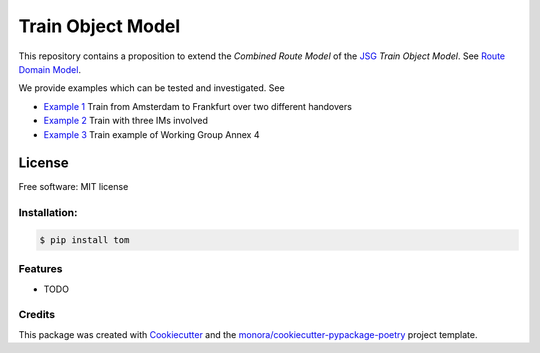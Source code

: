 ==================
Train Object Model
==================


.. image:: https://img.shields.io/pypi/v/tom.svg
        :target: https://pypi.python.org/pypi/tom

.. image:: https://img.shields.io/travis/monora/tom.svg
        :target: https://travis-ci.org/monora/tom

.. image:: https://readthedocs.org/projects/tom/badge/?version=latest
        :target: https://tom.readthedocs.io/en/latest/?badge=latest
        :alt: Documentation Status

.. _JSG: http://taf-jsg.info/
.. _Route Domain Model: https://monora.github.io/tom/domainmodel.html
.. _Example 1: https://monora.github.io/tom/domainmodel.html#example-train-from-amsterdam-to-frankfurt
.. _Example 2: https://monora.github.io/tom/domainmodel.html#example-train-with-three-ims
.. _Example 3: https://monora.github.io/tom/domainmodel.html#example-train-annex-4

This repository contains a proposition to extend the *Combined Route Model* of the JSG_ *Train Object
Model*. See `Route Domain Model`_.

We provide examples which can be tested and investigated. See

* `Example 1`_ Train from Amsterdam to Frankfurt over two different handovers
* `Example 2`_ Train with three IMs involved
* `Example 3`_ Train example of Working Group Annex 4

License
~~~~~~~

Free software: MIT license

Installation:
-------------

.. code-block:: console

    $ pip install tom

Features
--------

* TODO

Credits
-------

This package was created with Cookiecutter_ and the `monora/cookiecutter-pypackage-poetry`_ project template.

.. _Cookiecutter: https://github.com/audreyr/cookiecutter
.. _`monora/cookiecutter-pypackage-poetry`: https://github.com/monora/cookiecutter-pypackage-poetry
